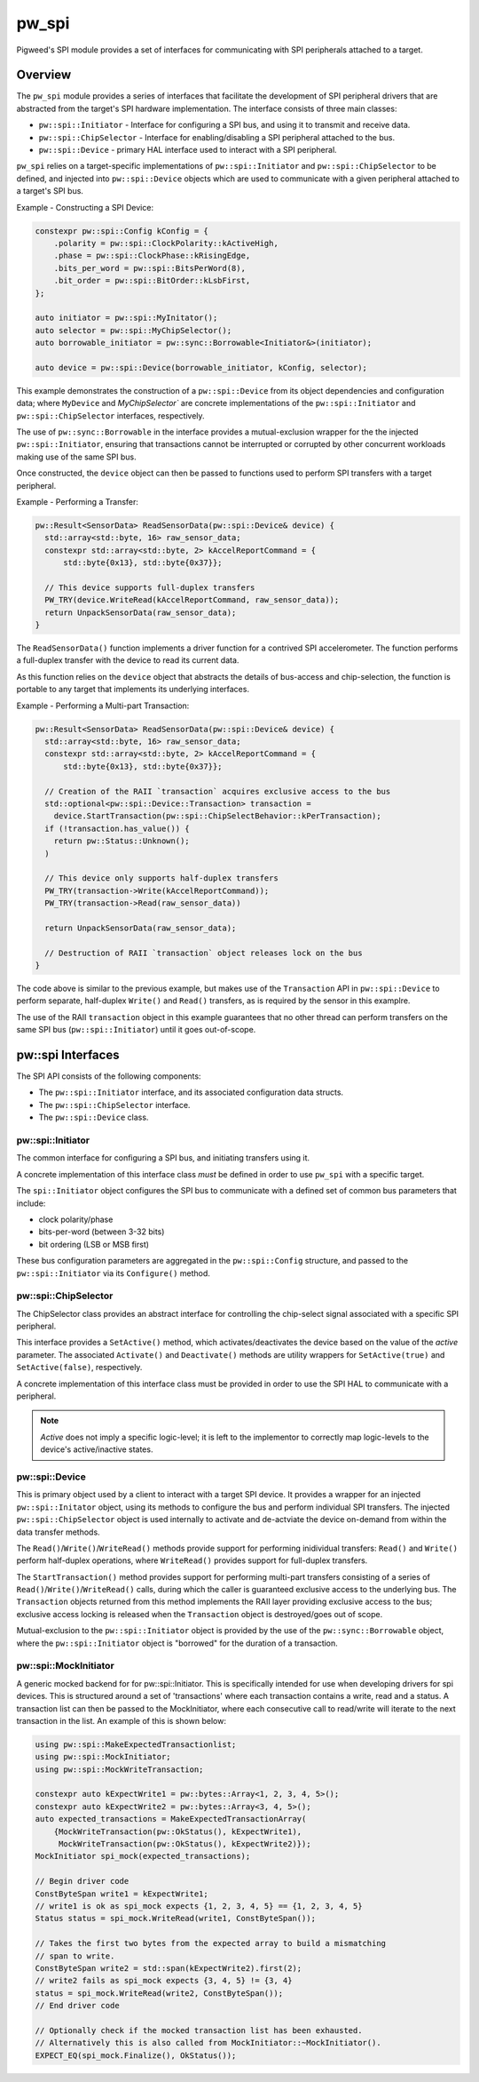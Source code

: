 .. _module-pw_spi:

======
pw_spi
======
Pigweed's SPI module provides a set of interfaces for communicating with SPI
peripherals attached to a target.

--------
Overview
--------
The ``pw_spi`` module provides a series of interfaces that facilitate the
development of SPI peripheral drivers that are abstracted from the target's
SPI hardware implementation.  The interface consists of three main classes:

- ``pw::spi::Initiator`` - Interface for configuring a SPI bus, and using it
  to transmit and receive data.
- ``pw::spi::ChipSelector`` - Interface for enabling/disabling a SPI
  peripheral attached to the bus.
- ``pw::spi::Device`` - primary HAL interface used to interact with a SPI
  peripheral.

``pw_spi`` relies on a target-specific implementations of
``pw::spi::Initiator`` and ``pw::spi::ChipSelector`` to be defined, and
injected into ``pw::spi::Device`` objects which are used to communicate with a
given peripheral attached to a target's SPI bus.

Example - Constructing a SPI Device:

.. code-block:: cpp

   constexpr pw::spi::Config kConfig = {
       .polarity = pw::spi::ClockPolarity::kActiveHigh,
       .phase = pw::spi::ClockPhase::kRisingEdge,
       .bits_per_word = pw::spi::BitsPerWord(8),
       .bit_order = pw::spi::BitOrder::kLsbFirst,
   };

   auto initiator = pw::spi::MyInitator();
   auto selector = pw::spi::MyChipSelector();
   auto borrowable_initiator = pw::sync::Borrowable<Initiator&>(initiator);

   auto device = pw::spi::Device(borrowable_initiator, kConfig, selector);

This example demonstrates the construction of a ``pw::spi::Device`` from its
object dependencies and configuration data; where ``MyDevice`` and
`MyChipSelector`` are concrete implementations of the ``pw::spi::Initiator``
and ``pw::spi::ChipSelector`` interfaces, respectively.

The use of ``pw::sync::Borrowable`` in the interface provides a
mutual-exclusion wrapper for the the injected ``pw::spi::Initiator``, ensuring
that transactions cannot be interrupted or corrupted by other concurrent
workloads making use of the same SPI bus.

Once constructed, the ``device`` object can then be passed to functions used to
perform SPI transfers with a target peripheral.

Example - Performing a Transfer:

.. code-block:: cpp

   pw::Result<SensorData> ReadSensorData(pw::spi::Device& device) {
     std::array<std::byte, 16> raw_sensor_data;
     constexpr std::array<std::byte, 2> kAccelReportCommand = {
         std::byte{0x13}, std::byte{0x37}};

     // This device supports full-duplex transfers
     PW_TRY(device.WriteRead(kAccelReportCommand, raw_sensor_data));
     return UnpackSensorData(raw_sensor_data);
   }

The ``ReadSensorData()`` function implements a driver function for a contrived
SPI accelerometer.  The function performs a full-duplex transfer with the
device to read its current data.

As this function relies on the ``device`` object that abstracts the details
of bus-access and chip-selection, the function is portable to any target
that implements its underlying interfaces.

Example - Performing a Multi-part Transaction:

.. code-block:: cpp

   pw::Result<SensorData> ReadSensorData(pw::spi::Device& device) {
     std::array<std::byte, 16> raw_sensor_data;
     constexpr std::array<std::byte, 2> kAccelReportCommand = {
         std::byte{0x13}, std::byte{0x37}};

     // Creation of the RAII `transaction` acquires exclusive access to the bus
     std::optional<pw::spi::Device::Transaction> transaction =
       device.StartTransaction(pw::spi::ChipSelectBehavior::kPerTransaction);
     if (!transaction.has_value()) {
       return pw::Status::Unknown();
     )

     // This device only supports half-duplex transfers
     PW_TRY(transaction->Write(kAccelReportCommand));
     PW_TRY(transaction->Read(raw_sensor_data))

     return UnpackSensorData(raw_sensor_data);

     // Destruction of RAII `transaction` object releases lock on the bus
   }

The code above is similar to the previous example, but makes use of the
``Transaction`` API in ``pw::spi::Device`` to perform separate, half-duplex
``Write()`` and ``Read()`` transfers, as is required by the sensor in this
examplre.

The use of the RAII ``transaction`` object in this example guarantees that
no other thread can perform transfers on the same SPI bus
(``pw::spi::Initiator``) until it goes out-of-scope.

------------------
pw::spi Interfaces
------------------
The SPI API consists of the following components:

- The ``pw::spi::Initiator`` interface, and its associated configuration data
  structs.
- The ``pw::spi::ChipSelector`` interface.
- The ``pw::spi::Device`` class.

pw::spi::Initiator
------------------
.. inclusive-language: disable

The common interface for configuring a SPI bus, and initiating transfers using
it.

A concrete implementation of this interface class *must* be defined in order
to use ``pw_spi`` with a specific target.

The ``spi::Initiator`` object configures the SPI bus to communicate with a
defined set of common bus parameters that include:

- clock polarity/phase
- bits-per-word (between 3-32 bits)
- bit ordering (LSB or MSB first)

These bus configuration parameters are aggregated in the ``pw::spi::Config``
structure, and passed to the ``pw::spi::Initiator`` via its ``Configure()``
method.

.. Note:

   Throughtout ``pw_spi``, the terms "controller" and "peripheral" are used to
   describe the two roles SPI devices can implement.  These terms correspond
   to the  "master" and "slave" roles described in legacy documentation
   related to the SPI protocol.

   ``pw_spi`` only supports SPI transfers where the target implements the
   "controller" role, and does not support the target acting in the
   "peripheral" role.

.. inclusive-language: enable

.. cpp:class:: pw::spi::Initiator

   .. cpp:function:: Status Configure(const Config& config)

      Configure the SPI bus to coummunicate using a specific set of properties,
      including the clock polarity, clock phase, bit-order, and bits-per-word.

      Returns OkStatus() on success, and implementation-specific values on
      failure conditions

   .. cpp:function:: Status WriteRead(ConstByteSpan write_buffer, ByteSpan read_buffer) = 0;

      Perform a synchronous read/write operation on the SPI bus.  Data from the
      `write_buffer` object is written to the bus, while the `read_buffer` is
      populated with incoming data on the bus.  The operation will ensure that
      all requested data is written-to and read-from the bus. In the event the
      read buffer is smaller than the write buffer (or zero-size), any
      additional input bytes are discarded. In the event the write buffer is
      smaller than the read buffer (or zero size), the output is padded with
      0-bits for the remainder of the transfer.

      Returns OkStatus() on success, and implementation-specific values on
      failure.

pw::spi::ChipSelector
---------------------
The ChipSelector class provides an abstract interface for controlling the
chip-select signal associated with a specific SPI peripheral.

This interface provides a ``SetActive()`` method, which activates/deactivates
the device based on the value of the `active` parameter.  The associated
``Activate()`` and ``Deactivate()`` methods are utility wrappers for
``SetActive(true)`` and ``SetActive(false)``, respectively.

A concrete implementation of this interface class must be provided in order to
use the SPI HAL to communicate with a peripheral.

.. Note::

   `Active` does not imply a specific logic-level; it is left to the
   implementor to correctly map logic-levels to the device's active/inactive
   states.

.. cpp:class:: pw::spi::ChipSelector

   .. cpp:function:: Status SetActive(bool active)

      SetActive sets the state of the chip-select signal to the value
      represented by the `active` parameter.  Passing a value of `true` will
      activate the chip-select signal, and `false` will deactive the
      chip-select signal.

      Returns OkStatus() on success, and implementation-specific values on
      failure.

   .. cpp:function:: Status Activate()

      Helper method to activate the chip-select signal

      Returns OkStatus() on success, and implementation-specific values on
      failure.

   .. cpp:function:: Status Deactivate()

      Helper method to deactivate the chip-select signal

      Returns OkStatus() on success, and implementation-specific values on
      failure.

pw::spi::Device
---------------
This is primary object used by a client to interact with a target SPI device.
It provides a wrapper for an injected ``pw::spi::Initator`` object, using
its methods to configure the bus and perform individual SPI transfers.  The
injected ``pw::spi::ChipSelector`` object is used internally to activate and
de-actviate the device on-demand from within the data transfer methods.

The ``Read()``/``Write()``/``WriteRead()`` methods provide support for
performing inidividual transfers:  ``Read()`` and ``Write()`` perform
half-duplex operations, where ``WriteRead()`` provides support for
full-duplex transfers.

The ``StartTransaction()`` method provides support for performing multi-part
transfers consisting of a series of ``Read()``/``Write()``/``WriteRead()``
calls, during which the caller is guaranteed exclusive access to the
underlying bus.  The ``Transaction`` objects returned from this method
implements the RAII layer providing exclusive access to the bus; exclusive
access locking is released when the ``Transaction`` object is destroyed/goes
out of scope.

Mutual-exclusion to the ``pw::spi::Initiator`` object is provided by the use of
the ``pw::sync::Borrowable`` object, where the ``pw::spi::Initiator`` object is
"borrowed" for the duration of a transaction.

.. cpp:class:: pw::spi::Device

   .. cpp:function:: Status Read(Bytespan read_buffer)

      Synchronously read data from the SPI peripheral until the provided
      `read_buffer` is full.
      This call will configure the bus and activate/deactive chip select
      for the transfer

      Note: This call will block in the event that other clients are currently
      performing transactions using the same SPI Initiator.

      Returns OkStatus() on success, and implementation-specific values on
      failure.

   .. cpp:function:: Status Write(ConstByteSpan write_buffer)

      Synchronously write the contents of `write_buffer` to the SPI peripheral.
      This call will configure the bus and activate/deactive chip select
      for the transfer

      Note: This call will block in the event that other clients are currently
      performing transactions using the same SPI Initiator.

      Returns OkStatus() on success, and implementation-specific values on
      failure.

   .. cpp:function:: Status WriteRead(ConstByteSpan write_buffer, ByteSpan read_buffer)

      Perform a synchronous read/write transfer with the SPI peripheral. Data
      from the `write_buffer` object is written to the bus, while the
      `read_buffer` is populated with incoming data on the bus.  In the event
      the read buffer is smaller than the write buffer (or zero-size), any
      additional input bytes are discarded. In the event the write buffer is
      smaller than the read buffer (or zero size), the output is padded with
      0-bits for the remainder of the transfer.
      This call will configure the bus and activate/deactive chip select
      for the transfer

      Note: This call will block in the event that other clients are currently
      performing transactions using the same SPI Initiator.

      Returns OkStatus() on success, and implementation-specific values on
      failure.

   .. cpp:function:: Transaction StartTransaction(ChipSelectBehavior behavior)

      Begin a transaction with the SPI device.  This creates an RAII
      `Transaction` object that ensures that only one entity can access the
      underlying SPI bus (Initiator) for the object's duration. The `behavior`
      parameter provides a means for a client to select how the chip-select
      signal will be applied on Read/Write/WriteRead calls taking place with
      the Transaction object. A value of `kPerWriteRead` will activate/deactive
      chip-select on each operation, while `kPerTransaction` will hold the
      chip-select active for the duration of the Transaction object.

.. cpp:class:: pw::spi::Device::Transaction

   .. cpp:function:: Status Read(Bytespan read_buffer)

      Synchronously read data from the SPI peripheral until the provided
      `read_buffer` is full.

      Returns OkStatus() on success, and implementation-specific values on
      failure.

   .. cpp:function:: Status Write(ConstByteSpan write_buffer)

      Synchronously write the contents of `write_buffer` to the SPI peripheral

      Returns OkStatus() on success, and implementation-specific values on
      failure.

   .. cpp:function:: Status WriteRead(ConstByteSpan write_buffer, ByteSpan read_buffer)

      Perform a synchronous read/write transfer on the SPI bus.  Data from the
      `write_buffer` object is written to the bus, while the `read_buffer` is
      populated with incoming data on the bus.  The operation will ensure that
      all requested data is written-to and read-from the bus. In the event the
      read buffer is smaller than the write buffer (or zero-size), any
      additional input bytes are discarded. In the event the write buffer is
      smaller than the read buffer (or zero size), the output is padded with
      0-bits for the remainder of the transfer.

      Returns OkStatus() on success, and implementation-specific values on
      failure.

pw::spi::MockInitiator
----------------------
A generic mocked backend for for pw::spi::Initiator. This is specifically
intended for use when developing drivers for spi devices. This is structured
around a set of 'transactions' where each transaction contains a write, read and
a status. A transaction list can then be passed to the MockInitiator, where
each consecutive call to read/write will iterate to the next transaction in the
list. An example of this is shown below:

.. code-block:: cpp

  using pw::spi::MakeExpectedTransactionlist;
  using pw::spi::MockInitiator;
  using pw::spi::MockWriteTransaction;

  constexpr auto kExpectWrite1 = pw::bytes::Array<1, 2, 3, 4, 5>();
  constexpr auto kExpectWrite2 = pw::bytes::Array<3, 4, 5>();
  auto expected_transactions = MakeExpectedTransactionArray(
      {MockWriteTransaction(pw::OkStatus(), kExpectWrite1),
       MockWriteTransaction(pw::OkStatus(), kExpectWrite2)});
  MockInitiator spi_mock(expected_transactions);

  // Begin driver code
  ConstByteSpan write1 = kExpectWrite1;
  // write1 is ok as spi_mock expects {1, 2, 3, 4, 5} == {1, 2, 3, 4, 5}
  Status status = spi_mock.WriteRead(write1, ConstByteSpan());

  // Takes the first two bytes from the expected array to build a mismatching
  // span to write.
  ConstByteSpan write2 = std::span(kExpectWrite2).first(2);
  // write2 fails as spi_mock expects {3, 4, 5} != {3, 4}
  status = spi_mock.WriteRead(write2, ConstByteSpan());
  // End driver code

  // Optionally check if the mocked transaction list has been exhausted.
  // Alternatively this is also called from MockInitiator::~MockInitiator().
  EXPECT_EQ(spi_mock.Finalize(), OkStatus());

